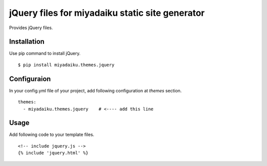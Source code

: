 
jQuery files for miyadaiku static site generator
========================================================

Provides jQuery files.


Installation
-------------------

Use pip command to install jQuery. 

::

   $ pip install miyadaiku.themes.jquery


Configuraion
----------------------


In your config.yml file of your project, add following configuration at `themes` section.

::

   themes:
     - miyadaiku.themes.jquery    # <---- add this line


Usage
----------------------

Add following code to your template files.

::

   <!-- include jquery.js -->
   {% include 'jquery.html' %}

